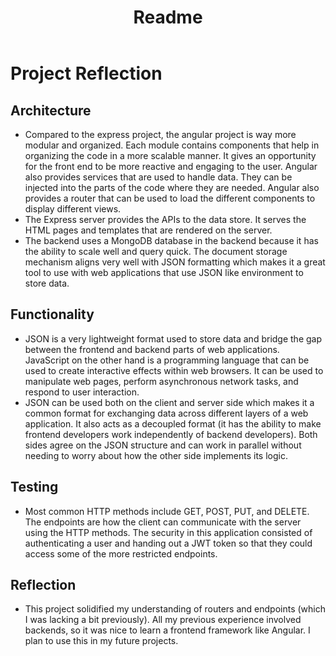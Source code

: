 #+title: Readme

* Project Reflection
** Architecture
- Compared to the express project, the angular project is way more modular and organized. Each module contains components that help in organizing the code in a more scalable manner. It gives an opportunity for the front end to be more reactive and engaging to the user. Angular also provides services that are used to handle data. They can be injected into the parts of the code where they are needed. Angular also provides a router that can be used to load the different components to display different views.
- The Express server provides the APIs to the data store. It serves the HTML pages and templates that are rendered on the server.
- The backend uses a MongoDB database in the backend because it has the ability to scale well and query quick. The document storage mechanism aligns very well with JSON formatting which makes it a great tool to use with web applications that use JSON like environment to store data.
** Functionality
- JSON is a very lightweight format used to store data and bridge the gap between the frontend and backend parts of web applications. JavaScript on the other hand is a programming language that can be used to create interactive effects within web browsers. It can be used to manipulate web pages, perform asynchronous network tasks, and respond to user interaction.
- JSON can be used both on the client and server side which makes it a common format for exchanging data across different layers of a web application. It also acts as a decoupled format (it has the ability to make frontend developers work independently of backend developers). Both sides agree on the JSON structure and can work in parallel without needing to worry about how the other side implements its logic.
** Testing
- Most common HTTP methods include GET, POST, PUT, and DELETE. The endpoints are how the client can communicate with the server using the HTTP methods. The security in this application consisted of authenticating a user and handing out a JWT token so that they could access some of the more restricted endpoints.
** Reflection
- This project solidified my understanding of routers and endpoints (which I was lacking a bit previously). All my previous experience involved backends, so it was nice to learn a frontend framework like Angular. I plan to use this in my future projects.
